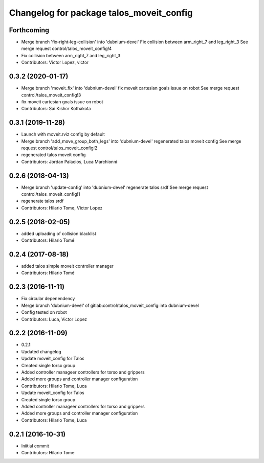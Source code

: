 ^^^^^^^^^^^^^^^^^^^^^^^^^^^^^^^^^^^^^^^^^
Changelog for package talos_moveit_config
^^^^^^^^^^^^^^^^^^^^^^^^^^^^^^^^^^^^^^^^^

Forthcoming
-----------
* Merge branch 'fix-right-leg-collision' into 'dubnium-devel'
  Fix collision between arm_right_7 and leg_right_3
  See merge request control/talos_moveit_config!4
* Fix collision between arm_right_7 and leg_right_3
* Contributors: Victor Lopez, victor

0.3.2 (2020-01-17)
------------------
* Merge branch 'moveit_fix' into 'dubnium-devel'
  fix moveit cartesian goals issue on robot
  See merge request control/talos_moveit_config!3
* fix moveit cartesian goals issue on robot
* Contributors: Sai Kishor Kothakota

0.3.1 (2019-11-28)
------------------
* Launch with moveit.rviz config by default
* Merge branch 'add_move_group_both_legs' into 'dubnium-devel'
  regenerated talos moveit config
  See merge request control/talos_moveit_config!2
* regenerated talos moveit config
* Contributors: Jordan Palacios, Luca Marchionni

0.2.6 (2018-04-13)
------------------
* Merge branch 'update-config' into 'dubnium-devel'
  regenerate talos srdf
  See merge request control/talos_moveit_config!1
* regenerate talos srdf
* Contributors: Hilario Tome, Victor Lopez

0.2.5 (2018-02-05)
------------------
* added uploading of collision blacklist
* Contributors: Hilario Tomé

0.2.4 (2017-08-18)
------------------
* added talos simple moveit controller manager
* Contributors: Hilario Tomé

0.2.3 (2016-11-11)
------------------
* Fix circular depenendency
* Merge branch 'dubnium-devel' of gitlab:control/talos_moveit_config into dubnium-devel
* Config tested on robot
* Contributors: Luca, Victor Lopez

0.2.2 (2016-11-09)
------------------
* 0.2.1
* Updated changelog
* Update moveit_config for Talos
* Created single torso group
* Added controller manageer controllers for torso and grippers
* Added more groups and controller manager configuration
* Contributors: Hilario Tome, Luca

* Update moveit_config for Talos
* Created single torso group
* Added controller manageer controllers for torso and grippers
* Added more groups and controller manager configuration
* Contributors: Hilario Tome, Luca

0.2.1 (2016-10-31)
------------------
* Iniitial commit
* Contributors: Hilario Tome
